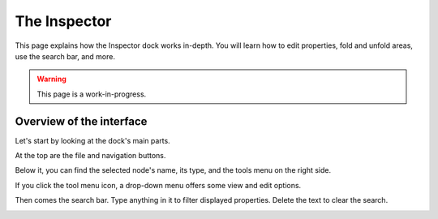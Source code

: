 
.. _doc_editor_inspector_dock:

The Inspector
=============

This page explains how the Inspector dock works in-depth. You will learn how to edit properties, fold and unfold areas, use the search bar, and more.

.. warning:: This page is a work-in-progress.

Overview of the interface
-------------------------

Let's start by looking at the dock's main parts.

.. image:: img/inspector_overview.png

At the top are the file and navigation buttons.

.. image:: img/inspector_top_buttons.png

Below it, you can find the selected node's name, its type, and the tools menu on the right side.

.. image:: img/inspector_node_name_and_tools.png

If you click the tool menu icon, a drop-down menu offers some view and edit options.

.. image:: img/inspector_tools_menu.png

Then comes the search bar. Type anything in it to filter displayed properties. Delete the text to clear the search.

.. image:: img/inspector_search_bar.png

.. break down inspector content in class name, property categories that are foldable, and individual properties.

.. Using the buttons at the top.
.. Using the tool menu
.. List each property type and how to edit it
.. For numerical inputs, mention and link to a page about formulas

